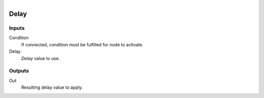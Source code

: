 .. figure:: /images/logic_nodes/time/ln-delay.png
   :align: right
   :width: 215
   :alt: Delay Node

.. _ln-delay:

==============================
Delay
==============================

Inputs
++++++++++++++++++++++++++++++

Condition
   If connected, condition must be fulfilled for node to activate.

Delay
   *Delay* value to use.

Outputs
++++++++++++++++++++++++++++++

Out
   Resulting delay value to apply.

